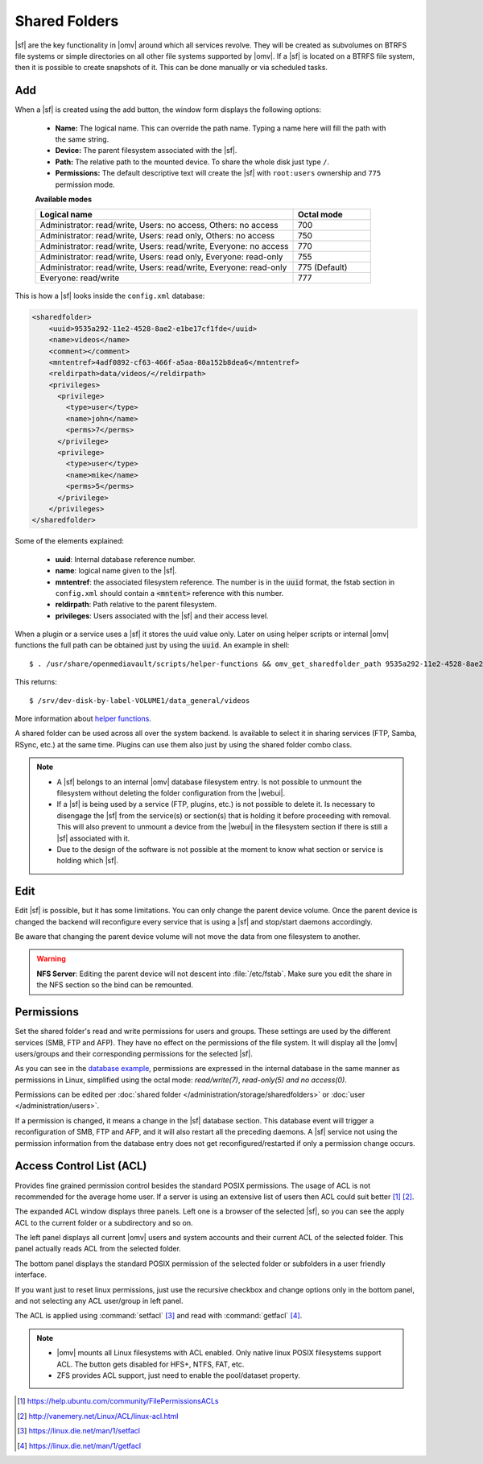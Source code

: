 Shared Folders
##############

|sf| are the key functionality in |omv| around which all services revolve.
They will be created as subvolumes on BTRFS file systems or simple directories
on all other file systems supported by |omv|. If a |sf| is located on a BTRFS file
system, then it is possible to create snapshots of it. This can be done manually
or via scheduled tasks.

Add
^^^

When a |sf| is created using the add button, the window form displays the following options:

    - **Name:** The logical name. This can override the path name. Typing a
      name here will fill the path with the same string.
    - **Device:** The parent filesystem associated with the |sf|.
    - **Path:** The relative path to the mounted device. To share the whole
      disk just type ``/``.
    - **Permissions:** The default descriptive text will create the |sf|
      with ``root:users`` ownership and ``775`` permission mode.

    **Available modes**

    .. csv-table::
       :header: "Logical name", "Octal mode"
       :widths: 20, 6

        "Administrator: read/write, Users: no access, Others: no access", 700
        "Administrator: read/write, Users: read only, Others: no access", 750
        "Administrator: read/write, Users: read/write, Everyone: no access",770
        "Administrator: read/write, Users: read only, Everyone: read-only",755
        "Administrator: read/write, Users: read/write, Everyone: read-only", 775  (Default)
        "Everyone: read/write", 777

This is how a |sf| looks inside the ``config.xml`` database:

.. _sf_confdb_example:
.. code-block:: xml

    <sharedfolder>
        <uuid>9535a292-11e2-4528-8ae2-e1be17cf1fde</uuid>
        <name>videos</name>
        <comment></comment>
        <mntentref>4adf0892-cf63-466f-a5aa-80a152b8dea6</mntentref>
        <reldirpath>data/videos/</reldirpath>
        <privileges>
          <privilege>
            <type>user</type>
            <name>john</name>
            <perms>7</perms>
          </privilege>
          <privilege>
            <type>user</type>
            <name>mike</name>
            <perms>5</perms>
          </privilege>
        </privileges>
    </sharedfolder>

Some of the elements explained:

    - **uuid**: Internal database reference number.
    - **name**: logical name given to the |sf|.
    - **mntentref**: the associated filesystem reference. The number is in the :code:`uuid` format, the fstab section in ``config.xml`` should contain a :code:`<mntent>` reference with this number.
    - **reldirpath**: Path relative to the parent filesystem.
    - **privileges**: Users associated with the |sf| and their access level.

When a plugin or a service uses a |sf| it stores the uuid value only. Later on
using helper scripts or internal |omv| functions the full path can be obtained
just by using the :code:`uuid`. An example in shell::

$ . /usr/share/openmediavault/scripts/helper-functions && omv_get_sharedfolder_path 9535a292-11e2-4528-8ae2-e1be17cf1fde

This returns::

$ /srv/dev-disk-by-label-VOLUME1/data_general/videos

More information about `helper functions <https://github.com/openmediavault/openmediavault/blob/master/deb/openmediavault/usr/share/openmediavault/scripts/helper-functions>`_.

A shared folder can be used across all over the system backend. Is available
to select it in sharing services (FTP, Samba, RSync, etc.) at the same time.
Plugins can use them also just by using the shared folder combo class.

.. note::
    - A |sf| belongs to an internal |omv| database filesystem entry. Is not possible to unmount the filesystem without deleting the folder configuration from the |webui|.
    - If a |sf| is being used by a service (FTP, plugins, etc.) is not possible to delete it. Is necessary to disengage the |sf| from the service(s) or section(s) that is holding it before proceeding with removal. This will also prevent to unmount a device from the |webui| in the filesystem section if there is still a |sf| associated with it.
    - Due to the design of the software is not possible at the moment to know what section or service is holding which |sf|.

Edit
^^^^

Edit |sf| is possible, but it has some limitations. You can only change the parent device volume. Once the parent device is changed the backend will reconfigure every service that is using a |sf| and stop/start daemons accordingly.

Be aware that changing the parent device volume will not move the data from one filesystem to another.

.. warning::

    **NFS Server**: Editing the parent device will not descent into :file:`/etc/fstab`. Make sure you edit the share in the NFS section so the bind can be remounted.

Permissions
^^^^^^^^^^^

Set the shared folder's read and write permissions for users and groups.
These settings are used by the different services (SMB, FTP and AFP). They have no effect on the permissions of the file system.
It will display all the |omv| users/groups and their corresponding permissions for the selected |sf|.

As you can see in the `database example <sf_confdb_example_>`_, permissions are
expressed in the internal database in the same manner as permissions in Linux, simplified
using the octal mode: *read/write(7)*, *read-only(5)* *and no access(0)*.

Permissions can be edited per :doc:`shared folder </administration/storage/sharedfolders>` or :doc:`user </administration/users>`.

If a permission is changed, it means a change in the |sf| database section. This database
event will trigger a reconfiguration of SMB, FTP and AFP, and it will also restart all the
preceding daemons. A |sf| service not using the permission information from the database
entry does not get reconfigured/restarted if only a permission change occurs.

Access Control List (ACL)
^^^^^^^^^^^^^^^^^^^^^^^^^

Provides fine grained permission control besides the standard POSIX permissions. The usage of ACL is not recommended for the average home user. If a server is using an extensive list of users then ACL could suit better [1]_ [2]_.

The expanded ACL window displays three panels. Left one is a browser of the selected |sf|, so you can see the apply ACL to the current folder or a subdirectory and so on.

The left panel displays all current |omv| users and system accounts and their current ACL of the selected folder. This panel actually reads ACL from the selected folder.

The bottom panel displays the standard POSIX permission of the selected folder or subfolders in a user friendly interface.

If you want just to reset linux permissions, just use the recursive checkbox and change options only in the bottom panel, and not selecting any ACL user/group in left panel.

The ACL is applied using :command:`setfacl` [3]_ and read with :command:`getfacl` [4]_.

.. note::

    * |omv| mounts all Linux filesystems with ACL enabled. Only native linux POSIX filesystems support ACL. The button gets disabled for HFS+, NTFS, FAT, etc.
    * ZFS provides ACL support, just need to enable the pool/dataset property.

.. [1] https://help.ubuntu.com/community/FilePermissionsACLs
.. [2] http://vanemery.net/Linux/ACL/linux-acl.html
.. [3] https://linux.die.net/man/1/setfacl
.. [4] https://linux.die.net/man/1/getfacl
